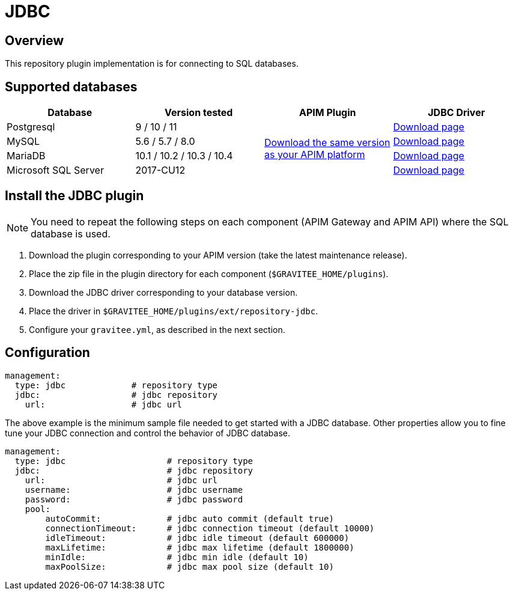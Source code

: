 [[gravitee-installation-repositories-jdbc]]
= JDBC
:page-sidebar: apim_3_x_sidebar
:page-permalink: apim/3.x/apim_installguide_repositories_jdbc.html
:page-folder: apim/installation-guide/repositories
:page-description: Gravitee.io API Management - Repositories - JDBC
:page-keywords: Gravitee.io, API Platform, API Management, API Gateway, oauth2, openid, documentation, manual, guide, reference, api, jdbc
:page-layout: apim3x

== Overview

This repository plugin implementation is for connecting to SQL databases.

== Supported databases

|===
|Database | Version tested | APIM Plugin | JDBC Driver

|Postgresql
|9 / 10 / 11
.4+|https://download.gravitee.io/graviteeio-apim/plugins/repositories/gravitee-repository-jdbc/[Download the same version as your APIM platform]
|https://jdbc.postgresql.org/download.html[Download page]

|MySQL
|5.6 / 5.7 / 8.0
|https://dev.mysql.com/downloads/connector/j/[Download page]

|MariaDB
|10.1 / 10.2 / 10.3 / 10.4
|https://downloads.mariadb.org/connector-java/[Download page]

|Microsoft SQL Server
|2017-CU12
|https://docs.microsoft.com/en-us/sql/connect/jdbc/download-microsoft-jdbc-driver-for-sql-server?view=sql-server-2017[Download page]
|===

== Install the JDBC plugin
NOTE: You need to repeat the following steps on each component (APIM Gateway and APIM API) where the SQL database is used.

 . Download the plugin corresponding to your APIM version (take the latest maintenance release).
 . Place the zip file in the plugin directory for each component (`$GRAVITEE_HOME/plugins`).
 . Download the JDBC driver corresponding to your database version.
 . Place the driver in `$GRAVITEE_HOME/plugins/ext/repository-jdbc`.
 . Configure your `gravitee.yml`, as described in the next section.


== Configuration

[source,yaml]
----
management:
  type: jdbc             # repository type
  jdbc:                  # jdbc repository
    url:                 # jdbc url
----

The above example is the minimum sample file needed to get started with a JDBC database.
Other properties allow you to fine tune your JDBC connection and control the behavior of JDBC database.

[source,yaml]
----
management:
  type: jdbc                    # repository type
  jdbc:                         # jdbc repository
    url:                        # jdbc url
    username:                   # jdbc username
    password:                   # jdbc password
    pool:
        autoCommit:             # jdbc auto commit (default true)
        connectionTimeout:      # jdbc connection timeout (default 10000)
        idleTimeout:            # jdbc idle timeout (default 600000)
        maxLifetime:            # jdbc max lifetime (default 1800000)
        minIdle:                # jdbc min idle (default 10)
        maxPoolSize:            # jdbc max pool size (default 10)
----
